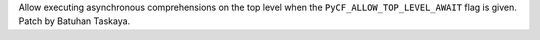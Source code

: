 Allow executing asynchronous comprehensions on the top level when the
``PyCF_ALLOW_TOP_LEVEL_AWAIT`` flag is given. Patch by Batuhan Taskaya.
